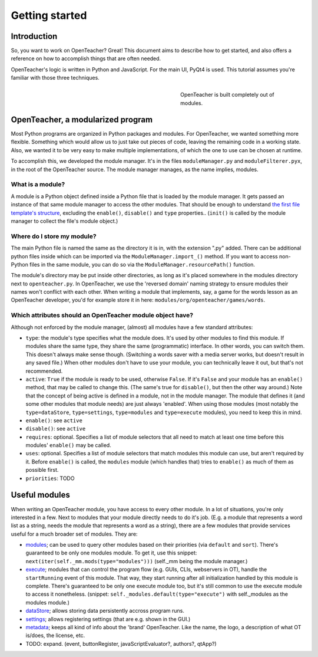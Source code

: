 ===============
Getting started
===============

Introduction
============

So, you want to work on OpenTeacher? Great! This document aims to
describe how to get started, and also offers a reference on how to
accomplish things that are often needed.

OpenTeacher's logic is written in Python and JavaScript. For the main
UI, PyQt4 is used. This tutorial assumes you're familiar with those
three techniques.

.. figure:: modules.jpg
   :width: 300px
   :figwidth: 300px
   :align: right

   OpenTeacher is built completely out of modules.

OpenTeacher, a modularized program
==================================

Most Python programs are organized in Python packages and modules. For
OpenTeacher, we wanted something more flexible. Something which would
allow us to just take out pieces of code, leaving the remaining code
in a working state. Also, we wanted it to be very easy to make multiple
implementations, of which the one to use can be chosen at runtime.

To accomplish this, we developed the module manager. It's in the files
``moduleManager.py`` and ``moduleFilterer.pyx``, in the root of the
OpenTeacher source. The module manager manages, as the name implies,
modules.

What is a module?
-----------------

A module is a Python object defined inside a Python file that is loaded
by the module manager. It gets passed an instance of that same module
manager to access the other modules. That should be enough to understand
`the first file template's structure <file_templates.rst>`_, excluding
the ``enable()``, ``disable()`` and ``type`` properties.. (``init()`` is
called by the module manager to collect the file's module object.)

Where do I store my module?
---------------------------

The main Python file is named the same as the directory it is in, with
the extension ".py" added. There can be additional python files inside
which can be imported via the ``ModuleManager.import_()`` method. If you
want to access non-Python files in the same module, you can do so via
the ``ModuleManager.resourcePath()`` function.

The module's directory may be put inside other directories, as long as
it's placed somewhere in the modules directory next to
``openteacher.py``. In OpenTeacher, we use the 'reversed domain'
naming strategy to ensure modules their names won't conflict with each
other. When writing a module that implements, say, a game for the words
lesson as an OpenTeacher developer, you'd for example store it in here:
``modules/org/openteacher/games/words``.

Which attributes should an OpenTeacher module object have?
----------------------------------------------------------
Although not enforced by the module manager, (almost) all modules have
a few standard attributes:

- ``type``: the module's type specifies what the module does. It's used
  by other modules to find this module. If modules share the same type,
  they share the same (programmatic) interface. In other words, you can
  switch them. This doesn't always make sense though. (Switching a words
  saver with a media server works, but doesn't result in any saved
  file.) When other modules don't have to use your module, you can
  technically leave it out, but that's not recommended.
- ``active``: ``True`` if the module is ready to be used, otherwise
  ``False``. If it's ``False`` and your module has an ``enable()``
  method, that may be called to change this. (The same's true for
  ``disable()``, but then the other way around.) Note that the concept
  of being active is defined in a module, not in the module manager. The
  module that defines it (and some other modules that module needs)
  are just always 'enabled'. When using those modules (most notably the
  ``type=dataStore``, ``type=settings``, ``type=modules`` and
  ``type=execute`` modules), you need to keep this in mind.
- ``enable()``: see ``active``
- ``disable()``: see ``active``
- ``requires``: optional. Specifies a list of module selectors that all
  need to match at least one time before this modules' ``enable()`` may
  be called.
- ``uses``: optional. Specifies a list of module selectors that match
  modules this module can use, but aren't required by it. Before
  ``enable()`` is called, the ``modules`` module (which handles that)
  tries to ``enable()`` as much of them as possible first.
- ``priorities``: TODO

Useful modules
==============
When writing an OpenTeacher module, you have access to every other
module. In a lot of situations, you're only interested in a few. Next to
modules that your module directly needs to do it's job. (E.g. a module
that represents a word list as a string, needs the module that
represents a word as a string), there are a few modules that provide
services useful for a much broader set of modules. They are:

- modules_; can be used to query other modules based on their
  priorities (via ``default`` and ``sort``). There's guaranteed to be
  only one modules module. To get it, use this snippet:
  ``next(iter(self._mm.mods(type="modules")))`` (self._mm being the
  module manager.)
- execute_; modules that can control the program flow (e.g. GUIs, CLIs,
  webservers in OT), handle the ``startRunning`` event of this module.
  That way, they start running after all initialization handled by this
  module is complete. There's guaranteed to be only one execute module
  too, but it's still common to use the execute module to access it
  nonetheless. (snippet: ``self._modules.default(type="execute")`` with
  self._modules as the modules module.)
- dataStore_; allows storing data persistently accross program runs.
- settings_; allows registering settings (that are e.g. shown in the
  GUI.)
- metadata_; keeps all kind of info about the 'brand' OpenTeacher. Like
  the name, the logo, a description of what OT is/does, the license,
  etc.
- TODO: expand. (event, buttonRegister, javaScriptEvaluator?, authors?,
  qtApp?)

.. _modules: ../modules/org/openteacher/modules.html
.. _settings: ../modules/org/openteacher/settings.html
.. _execute: ../modules/org/openteacher/execute.html
.. _dataStore: ../modules/org/openteacher/dataStore.html
.. _settings: ../modules/org/openteacher/settings.html
.. _metadata: ../modules/org/openteacher/metadata.html
